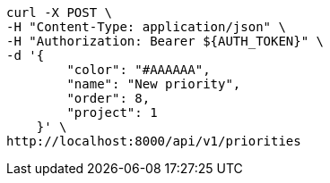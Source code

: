 [source,bash]
----
curl -X POST \
-H "Content-Type: application/json" \
-H "Authorization: Bearer ${AUTH_TOKEN}" \
-d '{
        "color": "#AAAAAA",
        "name": "New priority",
        "order": 8,
        "project": 1
    }' \
http://localhost:8000/api/v1/priorities
----
